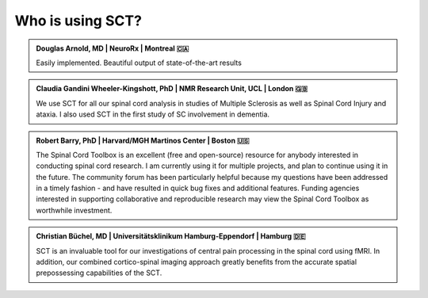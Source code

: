 .. _testimonials:

Who is using SCT?
#################

.. admonition:: Douglas Arnold, MD | NeuroRx | Montreal 🇨🇦

   Easily implemented. Beautiful output of state-of-the-art results


.. admonition:: Claudia Gandini Wheeler-Kingshott, PhD | NMR Research Unit, UCL | London 🇬🇧

   We use SCT for all our spinal cord analysis in studies of Multiple Sclerosis 
   as well as Spinal Cord Injury and ataxia. I also used SCT in the first study 
   of SC involvement in dementia.


.. admonition:: Robert Barry, PhD | Harvard/MGH Martinos Center | Boston 🇺🇸

   The Spinal Cord Toolbox is an excellent (free and open-source) resource for
   anybody interested in conducting spinal cord research. I am currently using 
   it for multiple projects, and plan to continue using it in the future. The 
   community forum has been particularly helpful because my questions have been 
   addressed in a timely fashion - and have resulted in quick bug fixes and 
   additional features. Funding agencies interested in supporting collaborative 
   and reproducible research may view the Spinal Cord Toolbox as worthwhile 
   investment.


.. admonition:: Christian Büchel, MD | Universitätsklinikum Hamburg-Eppendorf | Hamburg 🇩🇪

   SCT is an invaluable tool for our investigations of central pain processing 
   in the spinal cord using fMRI. In addition, our combined cortico-spinal 
   imaging approach greatly benefits from the accurate spatial prepossessing 
   capabilities of the SCT.
